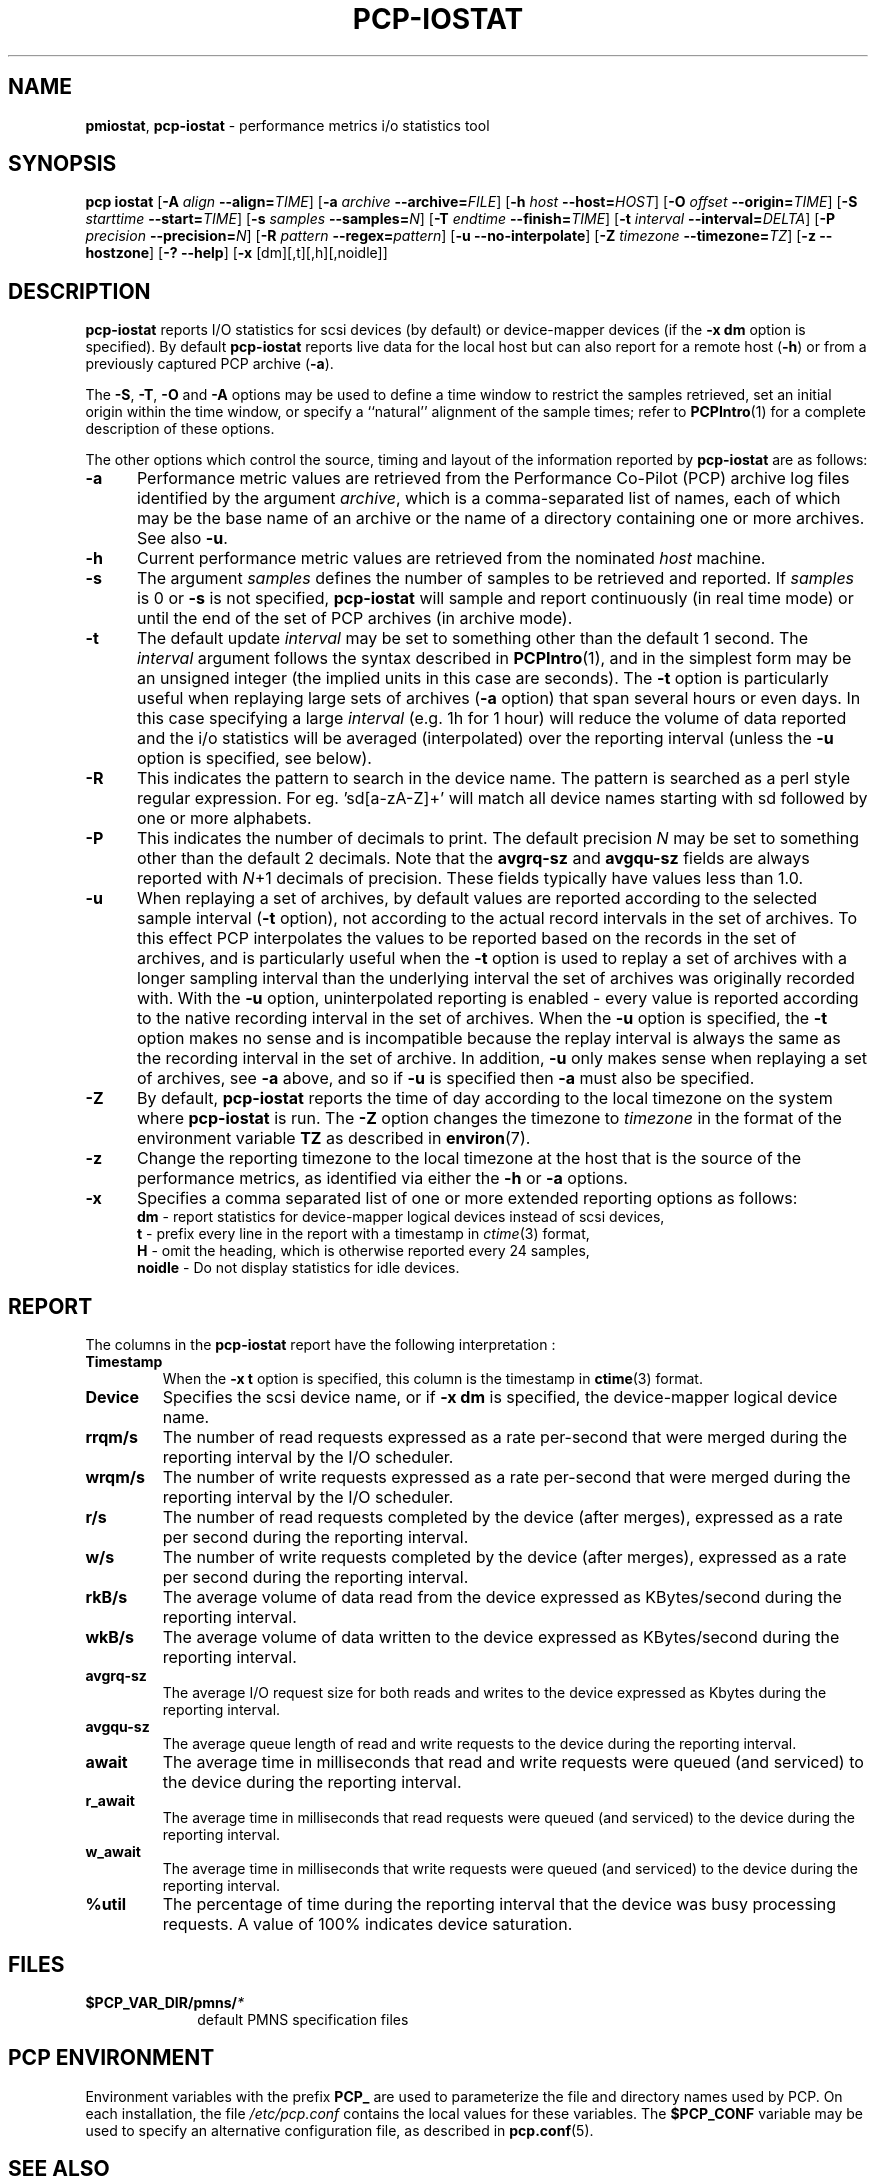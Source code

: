'\"! tbl | mmdoc
'\"macro stdmacro
.\"
.\" Copyright (c) 2014-2016 Red Hat.  All Rights Reserved.
.\" 
.\" This program is free software; you can redistribute it and/or modify it
.\" under the terms of the GNU General Public License as published by the
.\" Free Software Foundation; either version 2 of the License, or (at your
.\" option) any later version.
.\" 
.\" This program is distributed in the hope that it will be useful, but
.\" WITHOUT ANY WARRANTY; without even the implied warranty of MERCHANTABILITY
.\" or FITNESS FOR A PARTICULAR PURPOSE.  See the GNU General Public License
.\" for more details.
.\"
.TH PCP-IOSTAT 1 "PCP" "Performance Co-Pilot"
.SH NAME
\f3pmiostat\f1,
\f3pcp-iostat\f1 \- performance metrics i/o statistics tool
.\" literals use .B or \f3
.\" arguments use .I or \f2
.SH SYNOPSIS
\f3pcp\ iostat\f1
[\f3\-A\f1 \f2align\f1 \f3--align=\f2TIME\f1]
[\f3\-a\f1 \f2archive\f1 \f3--archive=\f2FILE\f1]
[\f3\-h\f1 \f2host\f1 \f3--host=\f2HOST\f1]
[\f3\-O\f1 \f2offset\f1 \f3--origin=\f2TIME\f1]
[\f3\-S\f1 \f2starttime\f1 \f3--start=\f2TIME\f1]
[\f3\-s\f1 \f2samples\f1 \f3--samples=\f2N\f1]
[\f3\-T\f1 \f2endtime\f1 \f3--finish=\f2TIME\f1]
[\f3\-t\f1 \f2interval\f1 \f3--interval=\f2DELTA\f1]
[\f3\-P\f1 \f2precision\f1 \f3--precision=\f2N\f1]
[\f3\-R\f1 \f2pattern\f1 \f3--regex=\f2pattern\f1]
[\f3\-u\f1 \f3--no-interpolate\f1]
[\f3\-Z\f1 \f2timezone\f1 \f3--timezone=\f2TZ\f1]
[\f3\-z\f1 \f3--hostzone\f1]
[\f3\-?\f1 \f3--help\f1]
[\f3\-x\f1 [dm][,t][,h][,noidle]\f1]
.SH DESCRIPTION
.de EX
.in +0.5i
.ie t .ft CB
.el .ft B
.ie t .sp .5v
.el .sp
.ta \\w' 'u*8
.nf
..
.de EE
.fi
.ie t .sp .5v
.el .sp
.ft R
.in
..
.B pcp-iostat
reports I/O statistics for scsi devices (by default) or device-mapper devices (if the \f3-x dm\f1 option is specified).
By default
.B pcp-iostat
reports live data for the local host but can also report for a remote host (\f3-h\fP) or from a previously captured PCP archive (\f3-a\fP).
.PP
The
.BR \-S ,
.BR \-T ,
.BR \-O
and
.B \-A
options may be used to define a time window to restrict the
samples retrieved, set an initial origin within the time window,
or specify a ``natural'' alignment of the sample times; refer to
.BR PCPIntro (1)
for a complete description of these options.
.PP
The other options which control the source, timing and layout of the information
reported by
.B pcp-iostat
are as follows:
.TP 5
.B \-a
Performance metric values are retrieved from the Performance Co-Pilot (PCP)
archive log files identified by the argument
.IR archive ,
which is a comma-separated list of
names, each of which may be the base name of an archive or the name of a
directory containing one or more archives. See also
.BR \-u .
.TP
.B \-h
Current performance metric values are retrieved from the nominated
.I host
machine.
.TP
.B \-s
The argument
.I samples
defines the number of samples to be retrieved and reported.
If
.I samples
is 0 or
.B \-s
is not specified, 
.B pcp-iostat
will sample and report continuously (in real time mode) or until the end
of the set of PCP archives (in archive mode).
.TP
.B \-t
The default update \f2interval\f1 may be set to something other than the
default 1 second.
The
.I interval
argument follows the syntax described in
.BR PCPIntro (1),
and in the simplest form may be an unsigned integer (the implied
units in this case are seconds).
The \f3-t\fP option is particularly useful when replaying large sets of
archives (\f3-a\fP option) that span several hours or even days.
In this case specifying a large
.I interval
(e.g. 1h for 1 hour)
will reduce the volume of data reported and the i/o statistics will be averaged (interpolated) over
the reporting interval (unless the
.B \-u
option is specified, see below).
.TP
.B \-R
This indicates the pattern to search in the device name. The pattern is searched as a perl style
regular expression. 
For eg. 'sd[a-zA-Z]+' will match all device names starting with sd followed by one or more alphabets.
.TP
.B \-P
This indicates the number of decimals to print. The default precision \f2N\f1
may be set to something other than the default 2 decimals.
Note that the
.B avgrq-sz
and
.B avgqu-sz
fields are always reported with \f2N\f1+1 decimals of precision.
These fields typically have values less than 1.0.
.TP
.B \-u
When replaying a set of archives, by default values are reported
according to the selected sample interval (\c
.B \-t
option), not according to the actual record intervals in the set of archives.
To this effect PCP interpolates the values to be reported based on the
records in the set of archives, and is particularly useful when the
.B \-t
option is used to replay a set of archives with a longer sampling interval than
the underlying interval the set of archives was originally recorded with.
With the
.B \-u
option,
uninterpolated reporting is enabled - every value is reported
according to the native recording interval in the set of archives.
When the
.B \-u
option is specified, the
.B \-t
option makes no sense and is incompatible because the replay interval
is always the same as the recording interval in the set of archive.
In addition,
.B \-u
only makes sense when replaying a set of archives, see
.B \-a
above,
and so if
.B \-u
is specified then
.B \-a
must also be specified.
.TP
.B \-Z
By default,
.B pcp-iostat
reports the time of day according to the local timezone on the
system where
.B pcp-iostat
is run.
The
.B \-Z
option changes the timezone to
.I timezone
in the format of the environment variable
.B TZ
as described in
.BR environ (7).
.TP
.B \-z
Change the reporting timezone to the local timezone at the host that is
the source of the performance metrics, as identified via either the
.B \-h
or
.B \-a
options.
.TP
.B \-x
Specifies a comma separated list of one or more extended reporting options as follows:
.br
\f3dm\fP - report statistics for device-mapper logical devices instead of scsi devices,
.br
\f3t\fP - prefix every line in the report with a timestamp in \f2ctime\fP(3) format,
.br
\f3H\fP - omit the heading, which is otherwise reported every 24 samples,
.br
\f3noidle\fP - Do not display statistics for idle devices.
.SH REPORT
The columns in the
.B pcp-iostat
report have the following interpretation :
.TP
.B Timestamp
When the \f3-x t\fP option is specified, this column is the timestamp in \f3ctime\fP(3) format.
.TP
.B Device
Specifies the scsi device name, or if \f3-x dm\fP is specified, the device-mapper logical device name.
.TP
.B rrqm/s
The number of read requests expressed as a rate per-second that were merged
during the reporting interval by the I/O scheduler.
.TP
.B wrqm/s
The number of write requests expressed as a rate per-second that were merged
during the reporting interval by the I/O scheduler.
.TP
.B r/s
The number of read requests completed by the device (after merges), expressed as a rate per second during the reporting interval.
.TP
.B w/s
The number of write requests completed by the device (after merges), expressed as a rate per second during the reporting interval.
.TP
.B rkB/s
The average volume of data read from the device expressed as KBytes/second during the reporting interval.
.TP
.B wkB/s
The average volume of data written to the device expressed as KBytes/second during the reporting interval.
.TP
.B avgrq-sz
The average I/O request size for both reads and writes to the device expressed as Kbytes during the reporting interval.
.TP
.B avgqu-sz
The average queue length of read and write requests to the device during the reporting interval.
.TP
.B await
The average time in milliseconds that read and write requests were queued (and serviced) to the device during the reporting interval.
.TP
.B r_await
The average time in milliseconds that read requests were queued (and serviced) to the device during the reporting interval.
.TP
.B w_await
The average time in milliseconds that write requests were queued (and serviced) to the device during the reporting interval.
.TP
.B %util
The percentage of time during the reporting interval that the device was busy processing requests.
A value of 100% indicates device saturation.
.SH FILES
.PD 0
.TP 10
.BI $PCP_VAR_DIR/pmns/ *
default PMNS specification files
.PD
.SH "PCP ENVIRONMENT"
Environment variables with the prefix
.B PCP_
are used to parameterize the file and directory names
used by PCP.
On each installation, the file
.I /etc/pcp.conf
contains the local values for these variables.
The
.B $PCP_CONF
variable may be used to specify an alternative
configuration file,
as described in
.BR pcp.conf (5).
.SH SEE ALSO
.BR pcp (1),
.BR PCPIntro (1),
.BR iostat2pcp (1),
.BR pmcd (1),
.BR pmchart (1),
.BR pmlogger (1),
.BR pcp.conf (5)
and
.BR pcp.env (5).
.SH DIAGNOSTICS
All are generated on standard error and are intended to be self-explanatory.
